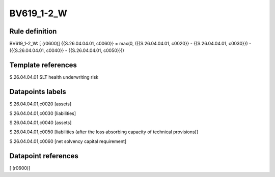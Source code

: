 ===========
BV619_1-2_W
===========

Rule definition
---------------

BV619_1-2_W: [ (r0600)] {{S.26.04.04.01, c0060}} = max(0, ({{S.26.04.04.01, c0020}} - {{S.26.04.04.01, c0030}}) - ({{S.26.04.04.01, c0040}} - {{S.26.04.04.01, c0050}}))


Template references
-------------------

S.26.04.04.01 SLT health underwriting risk


Datapoints labels
-----------------

S.26.04.04.01,c0020 [assets]

S.26.04.04.01,c0030 [liabilities]

S.26.04.04.01,c0040 [assets]

S.26.04.04.01,c0050 [liabilities (after the loss absorbing capacity of technical provisions)]

S.26.04.04.01,c0060 [net solvency capital requirement]



Datapoint references
--------------------

[ (r0600)]
